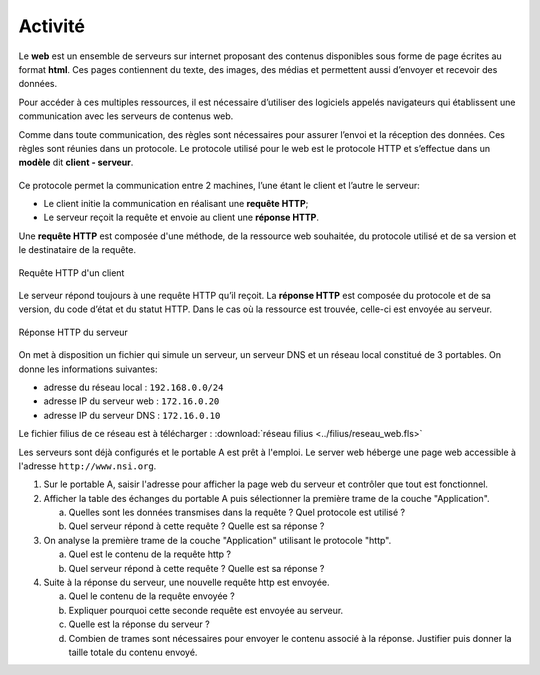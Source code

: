 Activité
========

Le **web** est un ensemble de serveurs sur internet proposant des contenus disponibles sous forme de page écrites au format **html**. Ces pages contiennent du texte, des images, des médias et permettent aussi d’envoyer et recevoir des données.

Pour accéder à ces multiples ressources, il est nécessaire d’utiliser des logiciels appelés navigateurs qui établissent une communication avec les serveurs de contenus web.

Comme dans toute communication, des règles sont nécessaires pour assurer l’envoi et la réception des données. Ces règles sont réunies dans un protocole. Le protocole utilisé pour le web est le protocole HTTP et s’effectue dans un **modèle** dit **client - serveur**.

.. figure:: ../img/modele_client_serveur_1.svg
   :alt: modele client serveur
   :align: center
   :width: 480

Ce protocole permet la communication entre 2 machines, l’une étant le client et l’autre le serveur:

-  Le client initie la communication en réalisant une **requête HTTP**;
-  Le serveur reçoit la requête et envoie au client une **réponse HTTP**.

Une **requête HTTP** est composée d'une méthode, de la ressource web souhaitée, du protocole utilisé et de sa version et le destinataire de la requête.

.. figure:: ../img/requete_client.svg
   :alt: modele client serveur
   :align: center
   :width: 300

   Requête HTTP d'un client
   
Le serveur répond toujours à une requête HTTP qu’il reçoit. La **réponse HTTP** est composée du protocole et de sa version, du code d’état et du statut HTTP. Dans le cas où la ressource est trouvée, celle-ci est envoyée au serveur.

.. figure:: ../img/reponse_serveur.svg
   :alt: modele client serveur
   :align: center
   :width: 300

   Réponse HTTP du serveur



On met à disposition un fichier qui simule un serveur, un serveur DNS et un réseau local constitué de 3 portables. On donne les informations suivantes:

-  adresse du réseau local : ``192.168.0.0/24``
-  adresse IP du serveur web : ``172.16.0.20``
-  adresse IP du serveur DNS : ``172.16.0.10``

Le fichier filius de ce réseau est à télécharger : :download:`réseau filius <../filius/reseau_web.fls>`

Les serveurs sont déjà configurés et le portable A est prêt à l'emploi. Le server web héberge une page web accessible à l'adresse ``http://www.nsi.org``.

#. Sur le portable A, saisir l'adresse pour afficher la page web du serveur et contrôler que tout est fonctionnel.
#. Afficher la table des échanges du portable A puis sélectionner la première trame de la couche "Application".

   a) Quelles sont les données transmises dans la requête ? Quel protocole est utilisé ?
   b) Quel serveur répond à cette requête ? Quelle est sa réponse ?

#. On analyse la première trame de la couche "Application" utilisant le protocole "http".

   a) Quel est le contenu de la requête http ?
   b) Quel serveur répond à cette requête ? Quelle est sa réponse ?

#. Suite à la réponse du serveur, une nouvelle requête http est envoyée.

   a) Quel le contenu de la requête envoyée ?
   b) Expliquer pourquoi cette seconde requête est envoyée au serveur.
   c) Quelle est la réponse du serveur ?
   d) Combien de trames sont nécessaires pour envoyer le contenu associé à la réponse. Justifier puis donner la taille totale du contenu envoyé.
